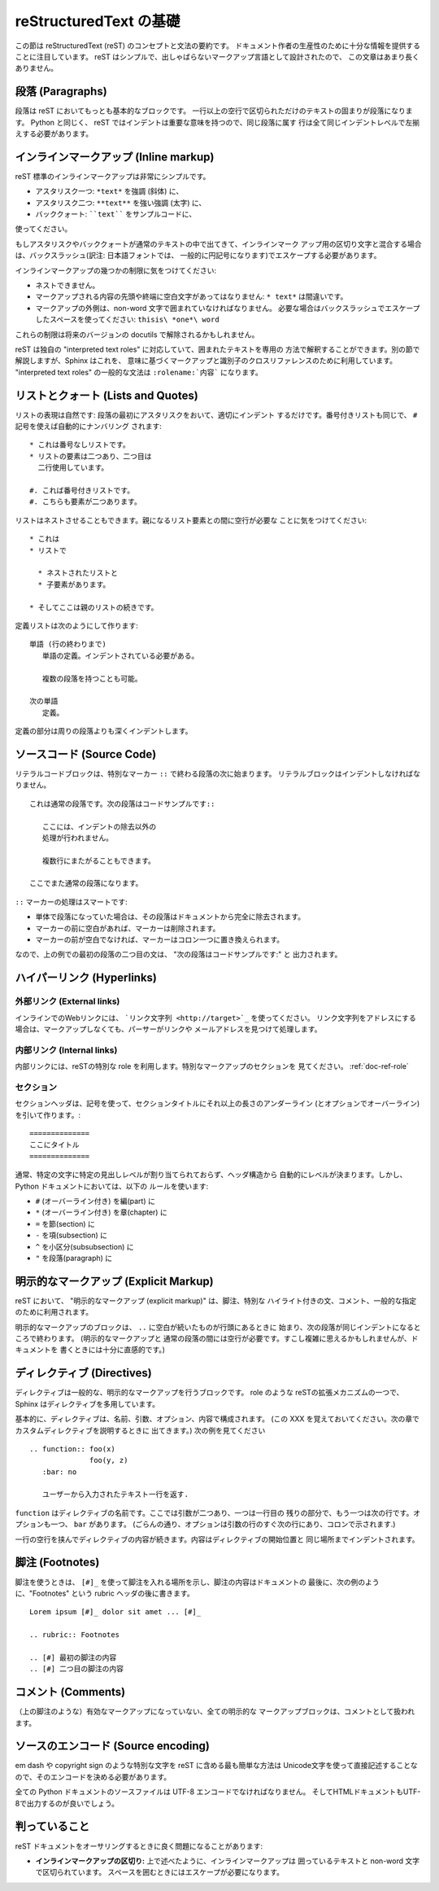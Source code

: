 .. highlightlang:: rest

reStructuredText の基礎
=======================

この節は reStructuredText (reST) のコンセプトと文法の要約です。
ドキュメント作者の生産性のために十分な情報を提供することに注目しています。
reST はシンプルで、出しゃばらないマークアップ言語として設計されたので、
この文章はあまり長くありません。

.. seealso::

    The authoritative `reStructuredText User
    Documentation <http://docutils.sourceforge.net/rst.html>`_.


段落 (Paragraphs)
-----------------

段落は reST においてもっとも基本的なブロックです。
一行以上の空行で区切られただけのテキストの固まりが段落になります。
Python と同じく、 reST ではインデントは重要な意味を持つので、同じ段落に属す
行は全て同じインデントレベルで左揃えする必要があります。


インラインマークアップ (Inline markup)
--------------------------------------

reST 標準のインラインマークアップは非常にシンプルです。

* アスタリスク一つ: ``*text*`` を強調 (斜体) に、
* アスタリスク二つ: ``**text**`` を強い強調 (太字) に、
* バッククォート: ````text```` をサンプルコードに、

使ってください。

もしアスタリスクやバッククォートが通常のテキストの中で出てきて、インラインマーク
アップ用の区切り文字と混合する場合は、バックスラッシュ(訳注: 日本語フォントでは、
一般的に円記号になります)でエスケープする必要があります。

インラインマークアップの幾つかの制限に気をつけてください:

* ネストできません。
* マークアップされる内容の先頭や終端に空白文字があってはなりません:
  ``* text*`` は間違いです。
* マークアップの外側は、non-word 文字で囲まれていなければなりません。
  必要な場合はバックスラッシュでエスケープしたスペースを使ってください: ``thisis\ *one*\ word``

これらの制限は将来のバージョンの docutils で解除されるかもしれません。

reST は独自の "interpreted text roles" に対応していて、囲まれたテキストを専用の
方法で解釈することができます。別の節で解説しますが、Sphinx はこれを、
意味に基づくマークアップと識別子のクロスリファレンスのために利用しています。
"interpreted text roles" の一般的な文法は ``:rolename:`内容``` になります。


リストとクォート (Lists and Quotes)
-----------------------------------

.. List markup is natural: just place an asterisk at the start of a paragraph and
.. indent properly.  The same goes for numbered lists; they can also be
.. autonumbered using a ``#`` sign::

リストの表現は自然です: 段落の最初にアスタリスクをおいて、適切にインデント
するだけです。番号付きリストも同じで、 ``#`` 記号を使えば自動的にナンバリング
されます::

   * これは番号なしリストです。
   * リストの要素は二つあり、二つ目は
     二行使用しています。

   #. これば番号付きリストです。
   #. こちらも要素が二つあります。

..    * This is a bulleted list.
..    * It has two items, the second
..      item uses two lines.
..
..    #. This is a numbered list.
..    #. It has two items too.

.. Nested lists are possible, but be aware that they must be separated from the
.. parent list items by blank lines::

リストはネストさせることもできます。親になるリスト要素との間に空行が必要な
ことに気をつけてください::

   * これは
   * リストで

     * ネストされたリストと
     * 子要素があります。

   * そしてここは親のリストの続きです。

..    * this is
..    * a list
..
..      * with a nested list
..      * and some subitems
..
..    * and here the parent list continues

.. Definition lists are created as follows::

定義リストは次のようにして作ります::

   単語 (行の終わりまで)
      単語の定義。インデントされている必要がある。

      複数の段落を持つことも可能。

   次の単語
      定義。

..    term (up to a line of text)
..       Definition of the term, which must be indented
..
..       and can even consist of multiple paragraphs
..
..    next term
..       Description.

.. Paragraphs are quoted by just indenting them more than the surrounding
.. paragraphs.

定義の部分は周りの段落よりも深くインデントします。


.. Source Code
.. -----------

ソースコード (Source Code)
--------------------------

.. Literal code blocks are introduced by ending a paragraph with the special marker
.. ``::``.  The literal block must be indented, to be able to include blank lines::

リテラルコードブロックは、特別なマーカー ``::`` で終わる段落の次に始まります。
リテラルブロックはインデントしなければなりません。 ::

   これは通常の段落です。次の段落はコードサンプルです::

      ここには、インデントの除去以外の
      処理が行われません。

      複数行にまたがることもできます。

   ここでまた通常の段落になります。

..    This is a normal text paragraph. The next paragraph is a code sample::
..
..       It is not processed in any way, except
..       that the indentation is removed.
..
..       It can span multiple lines.
..
..    This is a normal text paragraph again.

.. The handling of the ``::`` marker is smart:

``::`` マーカーの処理はスマートです:

.. * If it occurs as a paragraph of its own, that paragraph is completely left
..   out of the document.
.. * If it is preceded by whitespace, the marker is removed.
.. * If it is preceded by non-whitespace, the marker is replaced by a single
..   colon.

* 単体で段落になっていた場合は、その段落はドキュメントから完全に除去されます。
* マーカーの前に空白があれば、マーカーは削除されます。
* マーカーの前が空白でなければ、マーカーはコロン一つに置き換えられます。

.. That way, the second sentence in the above example's first paragraph would be
.. rendered as "The next paragraph is a code sample:".

なので、上の例での最初の段落の二つ目の文は、 "次の段落はコードサンプルです:" と
出力されます。


.. Hyperlinks
.. ----------

ハイパーリンク (Hyperlinks)
----------------------------

.. External links
.. ^^^^^^^^^^^^^^

外部リンク (External links)
^^^^^^^^^^^^^^^^^^^^^^^^^^^

.. Use ```Link text <http://target>`_`` for inline web links.  If the link text
.. should be the web address, you don't need special markup at all, the parser
.. finds links and mail addresses in ordinary text.

インラインでのWebリンクには、 ```リンク文字列 <http://target>`_`` を使ってください。
リンク文字列をアドレスにする場合は、マークアップしなくても、パーサーがリンクや
メールアドレスを見つけて処理します。

.. Internal links
.. ^^^^^^^^^^^^^^

内部リンク (Internal links)
^^^^^^^^^^^^^^^^^^^^^^^^^^^^

.. Internal linking is done via a special reST role, see the section on specific
.. markup, :ref:`doc-ref-role`.

内部リンクには、reSTの特別な role を利用します。特別なマークアップのセクションを
見てください。 :ref:`doc-ref-role`


.. Sections
.. --------

セクション
^^^^^^^^^^

.. XXX: punctuation は記号で良いのか？
.. Section headers are created by underlining (and optionally overlining) the
.. section title with a punctuation character, at least as long as the text::

セクションヘッダは、記号を使って、セクションタイトルにそれ以上の長さのアンダーライン
(とオプションでオーバーライン) を引いて作ります。::

   ==============
   ここにタイトル
   ==============

..    =================
..    This is a heading
..    =================

.. Normally, there are no heading levels assigned to certain characters as the
.. structure is determined from the succession of headings.  However, for the
.. Python documentation, we use this convention:

通常、特定の文字に特定の見出しレベルが割り当てられておらず、ヘッダ構造から
自動的にレベルが決まります。しかし、 Python ドキュメントにおいては、以下の
ルールを使います:

* ``#`` (オーバーライン付き) を編(part) に
* ``*`` (オーバーライン付き) を章(chapter) に
* ``=`` を節(section) に
* ``-`` を項(subsection) に
* ``^`` を小区分(subsubsection) に
* ``"`` を段落(paragraph) に

.. * ``#`` with overline, for parts
.. * ``*`` with overline, for chapters
.. * ``=``, for sections
.. * ``-``, for subsections
.. * ``^``, for subsubsections
.. * ``"``, for paragraphs

.. Explicit Markup
.. ---------------

明示的なマークアップ (Explicit Markup)
--------------------------------------

.. "Explicit markup" is used in reST for most constructs that need special
.. handling, such as footnotes, specially-highlighted paragraphs, comments, and
.. generic directives.

reST において、 "明示的なマークアップ (explicit markup)" は、脚注、特別な
ハイライト付きの文、コメント、一般的な指定のために利用されます。

.. An explicit markup block begins with a line starting with ``..`` followed by
.. whitespace and is terminated by the next paragraph at the same level of
.. indentation.  (There needs to be a blank line between explicit markup and normal
.. paragraphs.  This may all sound a bit complicated, but it is intuitive enough
.. when you write it.)

明示的なマークアップのブロックは、 ``..`` に空白が続いたものが行頭にあるときに
始まり、次の段落が同じインデントになるところで終わります。 (明示的なマークアップと
通常の段落の間には空行が必要です。すこし複雑に思えるかもしれませんが、ドキュメントを
書くときには十分に直感的です。)

.. Directives
.. ----------

ディレクティブ (Directives)
---------------------------

.. A directive is a generic block of explicit markup.  Besides roles, it is one of
.. the extension mechanisms of reST, and Sphinx makes heavy use of it.

ディレクティブは一般的な、明示的なマークアップを行うブロックです。 role のような
reSTの拡張メカニズムの一つで、 Sphinx はディレクティブを多用しています。

.. Basically, a directive consists of a name, arguments, options and content. (Keep
.. this terminology in mind, it is used in the next chapter describing custom
.. directives.)  Looking at this example, ::

基本的に、ディレクティブは、名前、引数、オプション、内容で構成されます。
(この XXX を覚えておいてください。次の章でカスタムディレクティブを説明するときに
出てきます。) 次の例を見てください ::

   .. function:: foo(x)
                 foo(y, z)
      :bar: no

      ユーザーから入力されたテキスト一行を返す.

..    .. function:: foo(x)
..                  foo(y, z)
..       :bar: no
..
..       Return a line of text input from the user.

.. ``function`` is the directive name.  It is given two arguments here, the
.. remainder of the first line and the second line, as well as one option ``bar``
.. (as you can see, options are given in the lines immediately following the
.. arguments and indicated by the colons).

``function`` はディレクティブの名前です。ここでは引数が二つあり、一つは一行目の
残りの部分で、もう一つは次の行です。オプションも一つ、 ``bar`` があります。
(ごらんの通り、オプションは引数の行のすぐ次の行にあり、コロンで示されます.)

.. The directive content follows after a blank line and is indented relative to the
.. directive start.

一行の空行を挟んでディレクティブの内容が続きます。内容はディレクティブの開始位置と
同じ場所までインデントされます。


.. Footnotes
.. ---------

脚注 (Footnotes)
----------------

.. For footnotes, use ``[#]_`` to mark the footnote location, and add the footnote
.. body at the bottom of the document after a "Footnotes" rubric heading, like so::

脚注を使うときは、 ``[#]_`` を使って脚注を入れる場所を示し、脚注の内容はドキュメントの
最後に、次の例のように、"Footnotes" という rubric ヘッダの後に書きます。 ::

   Lorem ipsum [#]_ dolor sit amet ... [#]_

   .. rubric:: Footnotes

   .. [#] 最初の脚注の内容
   .. [#] 二つ目の脚注の内容

..    Lorem ipsum [#]_ dolor sit amet ... [#]_
..
..    .. rubric:: Footnotes
..
..    .. [#] Text of the first footnote.
..    .. [#] Text of the second footnote.


.. Comments
.. --------

コメント (Comments)
-------------------

.. Every explicit markup block which isn't a valid markup construct (like the
.. footnotes above) is regared as a comment.

（上の脚注のような）有効なマークアップになっていない、全ての明示的な
マークアップブロックは、コメントとして扱われます。

.. Source encoding
.. ---------------

ソースのエンコード (Source encoding)
------------------------------------

.. Since the easiest way to include special characters like em dashes or copyright
.. signs in reST is to directly write them as Unicode characters, one has to
.. specify an encoding:

em dash や copyright sign のような特別な文字を reST に含める最も簡単な方法は
Unicode文字を使って直接記述することなので、そのエンコードを決める必要があります。

.. All Python documentation source files must be in UTF-8 encoding, and the HTML
.. documents written from them will be in that encoding as well.

全ての Python ドキュメントのソースファイルは UTF-8 エンコードでなければなりません。
そしてHTMLドキュメントもUTF-8で出力するのが良いでしょう。

判っていること
--------------

reST ドキュメントをオーサリングするときに良く問題になることがあります:

* **インラインマークアップの区切り:** 上で述べたように、インラインマークアップは
  囲っているテキストと non-word 文字で区切られています。
  スペースを囲むときにはエスケープが必要になります。
